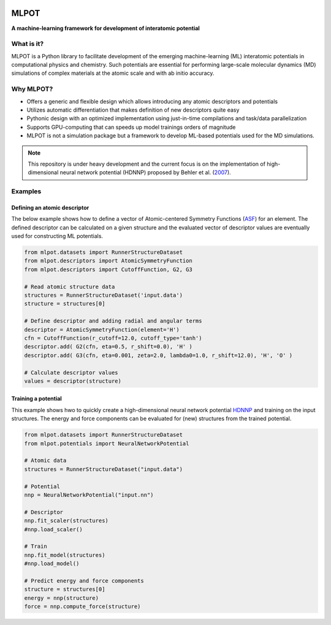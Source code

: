 
.. image:: docs/images/logo.png
        :alt: logo
        
=====
MLPOT
=====

**A machine-learning framework for development of interatomic potential**

.. image:: https://img.shields.io/pypi/v/mlpot.svg
        :target: https://pypi.python.org/pypi/mlpot

.. image:: https://img.shields.io/travis/hghcomphys/mlpot.svg
        :target: https://travis-ci.com/hghcomphys/mlpot

.. image:: https://readthedocs.org/projects/mlpot/badge/?version=latest
        :target: https://mlpot.readthedocs.io/en/latest/?version=latest
        :alt: Documentation Status

.. * Free software: GNU General Public License v3
.. * Documentation: https://mlpot.readthedocs.io.


What is it? 
-----------
MLPOT is a Python library to facilitate development of the emerging machine-learning (ML) 
interatomic potentials in computational physics and chemistry. 
Such potentials are essential for performing large-scale molecular dynamics (MD) simulations 
of complex materials at the atomic scale and with ab initio accuracy.

Why MLPOT?
----------
* Offers a generic and flexible design which allows introducing any atomic descriptors and potentials
* Utilizes automatic differentiation that makes definition of new descriptors quite easy
* Pythonic design with an optimized implementation using just-in-time compilations and task/data parallelization
* Supports GPU-computing that can speeds up model trainings orders of magnitude
* MLPOT is not a simulation package but a framework to develop ML-based potentials used for the MD simulations.

.. note::
        This repository is under heavy development and the current focus is on the implementation of high-dimensional 
        neural network potential (HDNNP) proposed by Behler et al. (`2007 <https://journals.aps.org/prl/abstract/10.1103/PhysRevLett.98.146401>`_).


Examples
--------

-----------------------------
Defining an atomic descriptor
-----------------------------

The below example shows how to define a vector of Atomic-centered Symmetry Functions
(`ASF`_) for an element.
The defined descriptor can be calculated on a given structure and the evaluated vector of descriptor values are eventually used for constructing ML potentials.

.. _ASF: https://aip.scitation.org/doi/10.1063/1.3553717

.. code-block:: python

        from mlpot.datasets import RunnerStructureDataset
        from mlpot.descriptors import AtomicSymmetryFunction
        from mlpot.descriptors import CutoffFunction, G2, G3

        # Read atomic structure data
        structures = RunnerStructureDataset('input.data')
        structure = structures[0]

        # Define descriptor and adding radial and angular terms
        descriptor = AtomicSymmetryFunction(element='H')
        cfn = CutoffFunction(r_cutoff=12.0, cutoff_type='tanh')
        descriptor.add( G2(cfn, eta=0.5, r_shift=0.0), 'H' )
        descriptor.add( G3(cfn, eta=0.001, zeta=2.0, lambda0=1.0, r_shift=12.0), 'H', 'O' )

        # Calculate descriptor values
        values = descriptor(structure)


--------------------
Training a potential
--------------------

This example shows hwo to quickly create a high-dimensional neural network 
potential `HDNNP`_ and training on the input structures. The energy and force components 
can be evaluated for (new) structures from the trained potential.

.. _HDNNP: https://pubs.acs.org/doi/10.1021/acs.chemrev.0c00868


.. code-block:: python

        from mlpot.datasets import RunnerStructureDataset
        from mlpot.potentials import NeuralNetworkPotential

        # Atomic data
        structures = RunnerStructureDataset("input.data")

        # Potential
        nnp = NeuralNetworkPotential("input.nn")

        # Descriptor
        nnp.fit_scaler(structures)
        #nnp.load_scaler()

        # Train
        nnp.fit_model(structures)
        #nnp.load_model()

        # Predict energy and force components
        structure = structures[0]
        energy = nnp(structure)
        force = nnp.compute_force(structure)


.. Credits
.. -------

.. This package was created with Cookiecutter_ and the `audreyr/cookiecutter-pypackage`_ project template.

.. .. _Cookiecutter: https://github.com/audreyr/cookiecutter
.. .. _`audreyr/cookiecutter-pypackage`: https://github.com/audreyr/cookiecutter-pypackage
